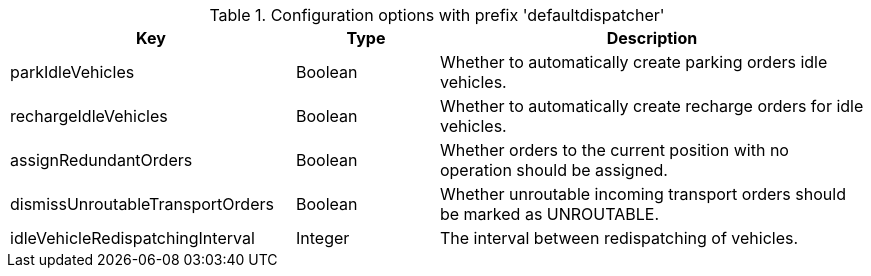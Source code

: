 .Configuration options with prefix 'defaultdispatcher'
[cols="2,1,3", options="header"]
|===
|Key
|Type
|Description

|parkIdleVehicles
|Boolean
|Whether to automatically create parking orders idle vehicles.

|rechargeIdleVehicles
|Boolean
|Whether to automatically create recharge orders for idle vehicles.

|assignRedundantOrders
|Boolean
|Whether orders to the current position with no operation should be assigned.

|dismissUnroutableTransportOrders
|Boolean
|Whether unroutable incoming transport orders should be marked as UNROUTABLE.

|idleVehicleRedispatchingInterval
|Integer
|The interval between redispatching of vehicles.

|===

